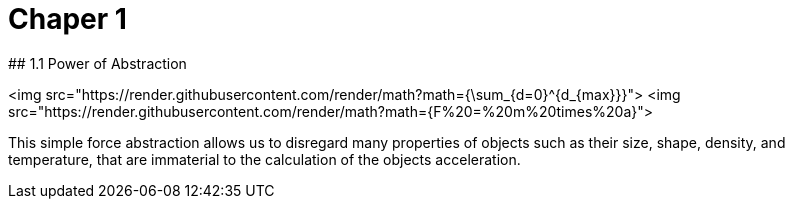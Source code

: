 # Chaper 1
## 1.1 Power of Abstraction

<img src="https://render.githubusercontent.com/render/math?math={\sum_{d=0}^{d_{max}}}">
<img src="https://render.githubusercontent.com/render/math?math={F%20=%20m%20times%20a}">

This simple force abstraction allows us to disregard many properties of objects such as their size, shape, density, and temperature, that are immaterial to the calculation of the objects acceleration.
